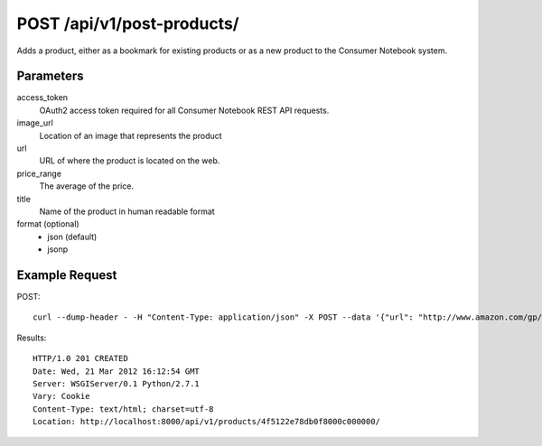 .. _api-v1-post-products:

===========================
POST /api/v1/post-products/
===========================

Adds a product, either as a bookmark for existing products or as a new product to the 
Consumer Notebook system.

Parameters
==========

access_token
    OAuth2 access token required for all Consumer Notebook REST API requests.
    
image_url
    Location of an image that represents the product
    
url
    URL of where the product is located on the web.
    
price_range
    The average of the price.
    
title
    Name of the product in human readable format

format (optional)
    * json (default)
    * jsonp


Example Request
================

POST::

    curl --dump-header - -H "Content-Type: application/json" -X POST --data '{"url": "http://www.amazon.com/gp/product/B005ZJ4PT8/", "price_range":"50", "title": "PajamaCity Dinosaur Print Polar Fleece Footed Pajamas", "image_url": "http://ecx.images-amazon.com/images/I/416rcP%2BQqHL.jpg", "access_token":"{access_token}"}' https://consumernotebook.com/api/v1/products/
    
Results::

    HTTP/1.0 201 CREATED
    Date: Wed, 21 Mar 2012 16:12:54 GMT
    Server: WSGIServer/0.1 Python/2.7.1
    Vary: Cookie
    Content-Type: text/html; charset=utf-8
    Location: http://localhost:8000/api/v1/products/4f5122e78db0f8000c000000/